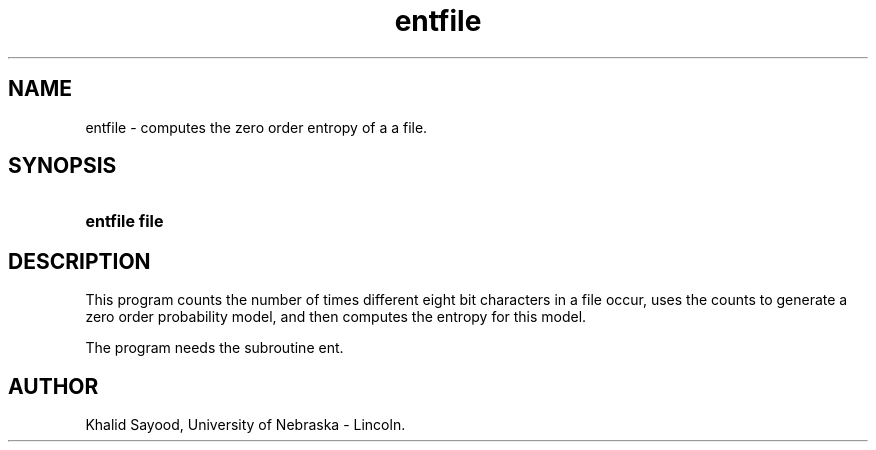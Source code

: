 .TH entfile 1
.UC 4
.SH NAME
entfile \- computes the zero order entropy of a a file.
.SH SYNOPSIS
.HP
.B entfile  file
.SH DESCRIPTION
This program counts the number of times different eight bit characters
in a file occur, uses the counts to generate a zero order probability model,
and then computes the entropy for this model.

The program needs the subroutine ent.

.SH AUTHOR
Khalid Sayood, University of Nebraska - Lincoln.


